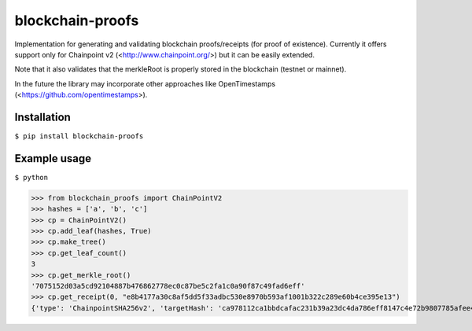 =================
blockchain-proofs
=================
Implementation for generating and validating blockchain proofs/receipts (for proof of existence). Currently it offers support only for Chainpoint v2 (<http://www.chainpoint.org/>) but it can be easily extended.

Note that it also validates that the merkleRoot is properly stored in the blockchain (testnet or mainnet).

In the future the library may incorporate other approaches like OpenTimestamps (<https://github.com/opentimestamps>).

Installation
------------
``$ pip install blockchain-proofs``

Example usage
-------------

``$ python``

>>> from blockchain_proofs import ChainPointV2
>>> hashes = ['a', 'b', 'c']
>>> cp = ChainPointV2()
>>> cp.add_leaf(hashes, True)
>>> cp.make_tree()
>>> cp.get_leaf_count()
3
>>> cp.get_merkle_root()
'7075152d03a5cd92104887b476862778ec0c87be5c2fa1c0a90f87c49fad6eff'
>>> cp.get_receipt(0, "e8b4177a30c8af5dd5f33adbc530e8970b593af1001b322c289e60b4ce395e13")
{'type': 'ChainpointSHA256v2', 'targetHash': 'ca978112ca1bbdcafac231b39a23dc4da786eff8147c4e72b9807785afee48bb', 'anchors': [{'type': 'BTCOpReturn', 'sourceId': 'e8b4177a30c8af5dd5f33adbc530e8970b593af1001b322c289e60b4ce395e13'}], 'proof': [{'right': '3e23e8160039594a33894f6564e1b1348bbd7a0088d42c4acb73eeaed59c009d'}, {'right': '2e7d2c03a9507ae265ecf5b5356885a53393a2029d241394997265a1a25aefc6'}], '@context': 'https://w3id.org/chainpoint/v2', 'merkleRoot': '7075152d03a5cd92104887b476862778ec0c87be5c2fa1c0a90f87c49fad6eff'}


